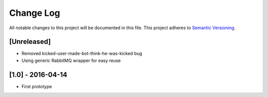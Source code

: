 Change Log
==========

All notable changes to this project will be documented in this file.
This project adheres to `Semantic Versioning <http://semver.org/>`__.

[Unreleased]
------------

- Removed kicked-user-made-bot-think-he-was-kicked bug
- Using generic RabbitMQ wrapper for easy reuse

[1.0] - 2016-04-14
------------------

- First prototype
